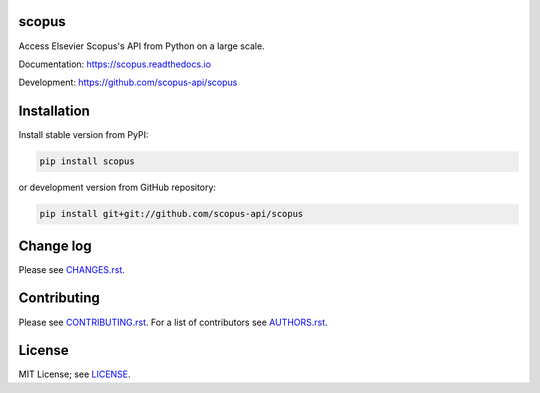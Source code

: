 scopus
======

Access Elsevier Scopus's API from Python on a large scale.

Documentation: https://scopus.readthedocs.io

Development: https://github.com/scopus-api/scopus

.. image:: https://badge.fury.io/py/scopus.svg
    :target: https://badge.fury.io/py/scopus

.. image:: https://img.shields.io/pypi/pyversions/scopus.svg
    :target: https://img.shields.io/pypi/pyversions/scopus.svg

.. image:: https://readthedocs.org/projects/scopus/badge/?version=latest
    :target: https://readthedocs.org/projects/scopus/badge/?version=latest

.. image:: https://img.shields.io/pypi/dm/scopus.svg
    :target: https://img.shields.io/pypi/dm/scopus.svg

.. image:: https://img.shields.io/pypi/l/scopus.svg
    :target: https://img.shields.io/pypi/l/scopus.svg

.. image:: https://api.codeclimate.com/v1/badges/047a5aceea97e601e924/maintainability
   :target: https://codeclimate.com/github/scopus-api/scopus/maintainability

Installation
============

Install stable version from PyPI:

.. code:: bash

    pip install scopus

or development version from GitHub repository:

.. code:: bash

    pip install git+git://github.com/scopus-api/scopus

Change log
==========

Please see `CHANGES.rst <CHANGES.rst>`_.

Contributing
============

Please see `CONTRIBUTING.rst <CONTRIBUTING.rst>`_. For a list of contributors see
`AUTHORS.rst <AUTHORS.rst>`_.

License
=======

MIT License; see `LICENSE <LICENSE>`_.
